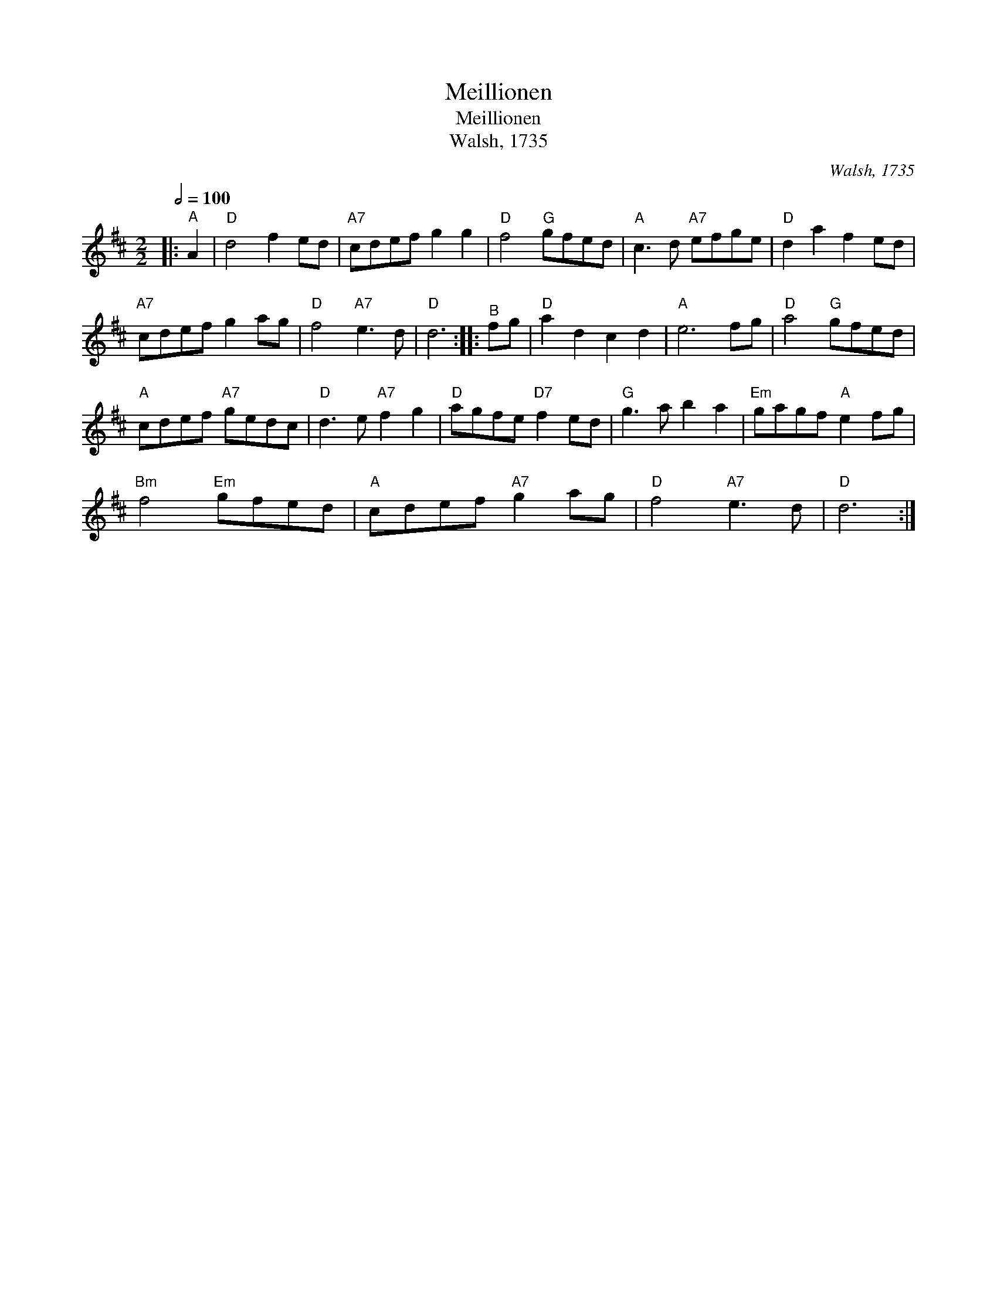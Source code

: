 X:1
T:Meillionen
T:Meillionen
T:Walsh, 1735
C:Walsh, 1735
L:1/8
Q:1/2=100
M:2/2
K:D
V:1 treble 
V:1
|:"^A" A2 |"D" d4 f2 ed |"A7" cdef g2 g2 |"D" f4"G" gfed |"A" c3 d"A7" efge |"D" d2 a2 f2 ed | %6
"A7" cdef g2 ag |"D" f4"A7" e3 d |"D" d6 ::"^B" fg |"D" a2 d2 c2 d2 |"A" e6 fg |"D" a4"G" gfed | %13
"A" cdef"A7" gedc |"D" d3 e"A7" f2 g2 |"D" agfe"D7" f2 ed |"G" g3 a b2 a2 |"Em" gagf"A" e2 fg | %18
"Bm" f4"Em" gfed |"A" cdef"A7" g2 ag |"D" f4"A7" e3 d |"D" d6 :| %22

